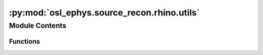 :py:mod:`osl_ephys.source_recon.rhino.utils`
============================================

.. py:module:: osl_ephys.source_recon.rhino.utils

.. autoapi-nested-parse::

   RHINO utilities.



Module Contents
---------------


Functions
~~~~~~~~~

.. autoapisummary::

   osl_ephys.source_recon.rhino.utils.get_rhino_files
   osl_ephys.source_recon.rhino.utils.system_call
   osl_ephys.source_recon.rhino.utils.get_gridstep
   osl_ephys.source_recon.rhino.utils.niimask2indexpointcloud
   osl_ephys.source_recon.rhino.utils.niimask2mmpointcloud
   osl_ephys.source_recon.rhino.utils.closest_node
   osl_ephys.source_recon.rhino.utils.get_vol_info_from_nii
   osl_ephys.source_recon.rhino.utils.get_sform
   osl_ephys.source_recon.rhino.utils.get_orient
   osl_ephys.source_recon.rhino.utils.check_nii_for_nan
   osl_ephys.source_recon.rhino.utils.majority
   osl_ephys.source_recon.rhino.utils.binary_majority3d
   osl_ephys.source_recon.rhino.utils.rigid_transform_3D
   osl_ephys.source_recon.rhino.utils.xform_points
   osl_ephys.source_recon.rhino.utils.best_fit_transform
   osl_ephys.source_recon.rhino.utils.nearest_neighbor
   osl_ephys.source_recon.rhino.utils.icp
   osl_ephys.source_recon.rhino.utils.rhino_icp
   osl_ephys.source_recon.rhino.utils.get_vtk_mesh_native
   osl_ephys.source_recon.rhino.utils.get_flirtcoords2native_xform
   osl_ephys.source_recon.rhino.utils.transform_vtk_mesh
   osl_ephys.source_recon.rhino.utils.get_mne_xform_from_flirt_xform
   osl_ephys.source_recon.rhino.utils.get_flirt_xform_between_axes
   osl_ephys.source_recon.rhino.utils.timeseries2nii
   osl_ephys.source_recon.rhino.utils.recon_timeseries2niftii
   osl_ephys.source_recon.rhino.utils.save_or_show_renderer
   osl_ephys.source_recon.rhino.utils.create_freesurfer_meshes_from_bet_surfaces
   osl_ephys.source_recon.rhino.utils.create_freesurfer_mesh_from_bet_surface
   osl_ephys.source_recon.rhino.utils.transform_bet_surfaces
   osl_ephys.source_recon.rhino.utils.extract_rhino_files



.. py:function:: get_rhino_files(subjects_dir, subject)

   Get paths to all RHINO files.

   Files will be in subjects_dir/subject/rhino.

   :param subjects_dir: Directory containing the subject directories.
   :type subjects_dir: string
   :param subject: Subject directory name to put the coregistration files in.
   :type subject: string

   :returns: **files** -- A dict of files generated and used by RHINO. Contains three keys:
             - 'surf': containing surface extraction file paths.
             - 'coreg': containing coregistration file paths.
             - 'fwd_model': containing the forward model file path.
   :rtype: dict


.. py:function:: system_call(cmd, verbose=False)

   Run a system call.

   :param cmd: Command to run.
   :type cmd: string
   :param verbose: Print command before running.
   :type verbose: bool


.. py:function:: get_gridstep(coords)

   Get gridstep (i.e. spatial resolution of dipole grid) in mm.

   :param coords: Coordinates.
   :type coords: numpy.ndarray

   :returns: **gridstep** -- Spatial resolution of dipole grid in mm.
   :rtype: int


.. py:function:: niimask2indexpointcloud(nii_fname, volindex=None)

   Takes in a nii.gz mask file name (which equals zero for background and != zero for the mask) and returns the mask as a 3 x npoints point cloud.

   :param nii_fname: A nii.gz mask file name (with zero for background, and !=0 for the mask).
   :type nii_fname: string
   :param volindex: Volume index, used if nii_mask is a 4D file.
   :type volindex: int

   :returns: **pc** -- 3 x npoints point cloud as voxel indices.
   :rtype: numpy.ndarray


.. py:function:: niimask2mmpointcloud(nii_mask, volindex=None)

   Takes in a nii.gz mask (which equals zero for background and neq zero for the mask) and returns the mask as a 3 x npoints point cloud in native space in mm's.

   :param nii_mask: A nii.gz mask file name or the [x,y,z] volume (with zero for background, and !=0 for the mask).
   :type nii_mask: string
   :param volindex: Volume index, used if nii_mask is a 4D file.
   :type volindex: int

   :returns: * **pc** (*numpy.ndarray*) -- 3 x npoints point cloud as mm in native space (using sform).
             * **values** (*numpy.ndarray*) -- npoints values.


.. py:function:: closest_node(node, nodes)

   Find nearest node in nodes to the passed in node.

   :returns: * **index** (*int*) -- Index to the nearest node in nodes.
             * **distance** (*float*) -- Distance.


.. py:function:: get_vol_info_from_nii(mri)

   Read volume info from an MRI file.

   :param mri: Path to MRI file.
   :type mri: str

   :returns: **out** -- Dictionary with keys 'mri_width', 'mri_height', 'mri_depth' and 'mri_volume_name'.
   :rtype: dict


.. py:function:: get_sform(nii_file)

   sform allows mapping from simple voxel index cordinates (e.g. from 0 to 256) in scanner space to continuous coordinates (in mm)

   sformcode = os.popen('fslorient -getsformcode {}'.format(nii_file)).read().strip()


.. py:function:: get_orient(nii_file)


.. py:function:: check_nii_for_nan(filename)


.. py:function:: majority(values_ptr, len_values, result, data)

   def _majority(buffer, required_majority):
      return buffer.sum() >= required_majority

   See: https://ilovesymposia.com/2017/03/12/scipys-new-lowlevelcallable-is-a-game-changer/

   Numba cfunc that takes in:
   a double pointer pointing to the values within the footprint,
   a pointer-sized integer that specifies the number of values in the footprint,
   a double pointer for the result, and
   a void pointer, which could point to additional parameters


.. py:function:: binary_majority3d(img)

   Set a pixel to 1 if a required majority (default=14) or more pixels in its 3x3x3 neighborhood are 1, otherwise, set the pixel to 0. img is a 3D binary image


.. py:function:: rigid_transform_3D(B, A, compute_scaling=False)

   Calculate affine transform from points in A to point in B.

   :param A: 3 x num_points. Set of points to register from.
   :type A: numpy.ndarray
   :param B: 3 x num_points. Set of points to register to.
   :type B: numpy.ndarray
   :param compute_scaling: Do we compute a scaling on top of rotation and translation?
   :type compute_scaling: bool

   :returns: * **xform** (*numpy.ndarray*) -- Calculated affine transform, does not include scaling.
             * **scaling_xform** (*numpy.ndarray*) -- Calculated scaling transform (a diagonal 4x4 matrix), does not include rotation or translation.
             * **see http** (*//nghiaho.com/?page_id=671*)


.. py:function:: xform_points(xform, pnts)

   Applies homogenous linear transformation to an array of 3D coordinates.

   :param xform: 4x4 matrix containing the affine transform.
   :type xform: numpy.ndarray
   :param pnts: points to transform, should be 3 x num_points.
   :type pnts: numpy.ndarray

   :returns: **newpnts** -- pnts following the xform, will be 3 x num_points.
   :rtype: numpy.ndarray


.. py:function:: best_fit_transform(A, B)

   Calculates the least-squares best-fit transform that maps corresponding points A to B in m spatial dimensions.

   :param A: Nxm numpy array of corresponding points.
   :type A: numpy.ndarray
   :param B: Nxm numpy array of corresponding points.
   :type B: numpy.ndarray
   :param Outputs:
   :param -------:
   :param T: (m+1)x(m+1) homogeneous transformation matrix that maps A on to B.
   :type T: numpy.ndarray


.. py:function:: nearest_neighbor(src, dst)

   Find the nearest (Euclidean) neighbor in dst for each point in src.

   :param src: Nxm array of points.
   :type src: numpy.ndarray
   :param dst: Nxm array of points.
   :type dst: numpy.ndarray

   :returns: * **distances** (*numpy.ndarray*) -- Euclidean distances of the nearest neighbor.
             * **indices** (*numpy.ndarray*) -- dst indices of the nearest neighbor.


.. py:function:: icp(A, B, init_pose=None, max_iterations=50, tolerance=0.0001)

   The Iterative Closest Point method: finds best-fit transform that maps points A on to points B.

   :param A: Nxm numpy array of source mD points.
   :type A: numpy.ndarray
   :param B: Nxm numpy array of destination mD point.
   :type B: numpy.ndarray
   :param init_pose: (m+1)x(m+1) homogeneous transformation.
   :type init_pose: numpy.ndarray
   :param max_iterations: Exit algorithm after max_iterations.
   :type max_iterations: int
   :param tolerance: Convergence criteria.
   :type tolerance: float

   :returns: * **T** (*numpy.ndarray*) -- (4 x 4) Final homogeneous transformation that maps A on to B.
             * **distances** (*numpy.ndarray*) -- Euclidean distances (errors) of the nearest neighbor.
             * **i** (*float*) -- Number of iterations to converge.

   .. rubric:: Notes

   From: https://github.com/ClayFlannigan/icp/blob/master/icp.py


.. py:function:: rhino_icp(smri_headshape_polhemus, polhemus_headshape_polhemus, n_init=10)

   Runs Iterative Closest Point (ICP) with multiple initialisations.

   :param smri_headshape_polhemus: [3 x N] locations of the Headshape points in polehumus space (i.e. MRI scalp surface).
   :type smri_headshape_polhemus: numpy.ndarray
   :param polhemus_headshape_polhemus: [3 x N] locations of the Polhemus headshape points in polhemus space.
   :type polhemus_headshape_polhemus: numpy.ndarray
   :param n_init: Number of random initialisations to perform.
   :type n_init: int

   :returns: **xform** -- [4 x 4] rigid transformation matrix mapping data2 to data.
   :rtype: numpy.ndarray

   .. rubric:: Notes

   Based on Matlab version from Adam Baker 2014.


.. py:function:: get_vtk_mesh_native(vtk_mesh_file, nii_mesh_file)

   Returns mesh rrs in native space in mm and the mesh tris for the passed in vtk_mesh_file

   nii_mesh_file needs to be the corresponding niftii file from bet that corresponds to the same mesh as in vtk_mesh_file


.. py:function:: get_flirtcoords2native_xform(nii_mesh_file)

   Returns xform_flirtcoords2native transform that transforms from flirtcoords space in mm into native space in mm, where the passed in nii_mesh_file specifies the native space

   Note that for some reason flirt outputs transforms of the form: flirt_mni2mri = mri2flirtcoords x mni2mri x flirtcoords2mni

   and bet_surf outputs the .vtk file vertex values in the same flirtcoords mm coordinate system.

   See the bet_surf manual: https://fsl.fmrib.ox.ac.uk/fsl/fslwiki/BET/UserGuide#betsurf

   If the image has radiological ordering (see fslorient) then the mm co-ordinates are the voxel co-ordinates scaled by the mm voxel sizes.

   i.e. (x_mm = x_dim * x) where x_mm are the flirtcoords coords in mm, x is the voxel co-ordinate and x_dim is the voxel size in mm.


.. py:function:: transform_vtk_mesh(vtk_mesh_file_in, nii_mesh_file_in, out_vtk_file, nii_mesh_file_out, xform_file)

   Outputs mesh to out_vtk_file, which is the result of applying the transform xform to vtk_mesh_file_in

   nii_mesh_file_in needs to be the corresponding niftii file from bet that corresponds to the same mesh as in vtk_mesh_file_in

   nii_mesh_file_out needs to be the corresponding niftii file from bet that corresponds to the same mesh as in out_vtk_file


.. py:function:: get_mne_xform_from_flirt_xform(flirt_xform, nii_mesh_file_in, nii_mesh_file_out)

   Returns a mm coordinates to mm coordinates MNE xform that corresponds to the passed in flirt xform.

   Note that we need to do this as flirt xforms include an extra xform based on the voxel dimensions (see get_flirtcoords2native_xform).


.. py:function:: get_flirt_xform_between_axes(from_nii, target_nii)

   Computes flirt xform that moves from_nii to have voxel indices on the same axis as  the voxel indices for target_nii.

   Note that this is NOT the same as registration, i.e. the images are not aligned. In fact the actual coordinates (in mm) are unchanged.
   It is instead about putting from_nii onto the same axes so that the voxel INDICES are comparable. This is achieved by using a transform
   that sets the sform of from_nii to be the same as target_nii without changing the actual coordinates (in mm). Transform needed to do this is:

     from2targetaxes = inv(targetvox2target) * fromvox2from

   In more detail:
   We need the sform for the transformed from_nii to be the same as the sform for the target_nii, without changing the actual coordinates (in mm).
   In other words, we need:

       fromvox2from * from_nii_vox = targetvox2target * from_nii_target_vox

   where
     fromvox2from is sform for from_nii (i.e. converts from voxel indices to
         voxel coords in mm)
     and targetvox2target is sform for target_nii
     and from_nii_vox are the voxel indices for from_nii
     and from_nii_target_vox are the voxel indices for from_nii when transformed onto the target axis.

   => from_nii_target_vox = from2targetaxes * from_nii_vox

   where

     from2targetaxes = inv(targetvox2target) * fromvox2from


.. py:function:: timeseries2nii(timeseries, timeseries_coords, reference_mask_fname, out_nii_fname, times=None)

   Maps the (ndipoles,tpts) array of timeseries to the grid defined by reference_mask_fname and outputs them as a niftii file.

   Assumes the timeseries' dipoles correspond to those in reference_mask_fname. Both timeseries and reference_mask_fname are often output from rhino.transform_recon_timeseries.

   :param timeseries: Time courses. Assumes the timeseries' dipoles correspond to those in reference_mask_fname. Typically derives from rhino.transform_recon_timeseries
   :type timeseries: (ndipoles, ntpts) numpy.ndarray
   :param timeseries_coords: Coords in mm for dipoles corresponding to passed in timeseries
   :type timeseries_coords: (ndipoles, 3) numpy.ndarray
   :param reference_mask_fname: A nii.gz mask file name (with zero for background, and !=0 for the mask). Assumes the mask was used to set dipoles for timeseries, typically derived from
                                rhino.transform_recon_timeseries
   :type reference_mask_fname: string
   :param out_nii_fname: output name of niftii file
   :type out_nii_fname: string
   :param times: Times points in seconds. Assume that times are regularly spaced. Used to set nii file up correctly.
   :type times: (ntpts, ) numpy.ndarray

   :returns: **out_nii_fname** -- Name of output niftii file
   :rtype: string


.. py:function:: recon_timeseries2niftii(subjects_dir, subject, recon_timeseries, out_nii_fname, spatial_resolution=None, reference_brain='mni', times=None)

   Converts a (ndipoles,tpts) array of reconstructed timeseries (in head/polhemus space) to the corresponding dipoles in a standard brain grid in MNI space
   and outputs them as a niftii file.

   :param subjects_dir: Directory to find RHINO subject directories in.
   :type subjects_dir: string
   :param subject: Subject name directory to find RHINO files in.
   :type subject: string
   :param recon_timeseries: Reconstructed time courses (in head (polhemus) space). Assumes that the dipoles are the same (and in the same order) as those in the forward model,
                            rhino_files['fwd_model']. Typically derive from the VolSourceEstimate's output by MNE source recon methods, e.g. mne.beamformer.apply_lcmv,
                            obtained using a forward model generated by RHINO.
   :type recon_timeseries: (ndipoles, ntpts) np.ndarray
   :param spatial_resolution: Resolution to use for the reference brain in mm (must be an integer, or will be cast to nearest int). If None, then the gridstep used in rhino_files['fwd_model'] is used.
   :type spatial_resolution: int
   :param reference_brain: 'mni' indicates that the reference_brain is the stdbrain in MNI space.
                           'mri' indicates that the reference_brain is the sMRI in native/mri space.
   :type reference_brain: string, 'mni' or 'mri'
   :param times: Times points in seconds. Will assume that these are regularly spaced.
   :type times: (ntpts, ) np.ndarray

   :returns: * **out_nii_fname** (*string*) -- Name of output niftii file.
             * **reference_brain_fname** (*string*) -- Niftii file name of standard brain mask in MNI space at requested resolution, int(stdbrain_resolution) (with zero for background, and !=0 for the mask).


.. py:function:: save_or_show_renderer(renderer, filename)

   Save or show a renderer.

   :param renderer: MNE renderer object.
   :type renderer: mne.viz.backends._notebook._Renderer Object
   :param filename: Filename to save display to (as an interactive html). Must have extension .html. If None we display the renderer.
   :type filename: str


.. py:function:: create_freesurfer_meshes_from_bet_surfaces(filenames, xform_mri_voxel2mri)


.. py:function:: create_freesurfer_mesh_from_bet_surface(infile, surf_outfile, xform_mri_voxel2mri, nii_mesh_file=None)

   Creates surface mesh in .surf format and in native mri space in mm from infile.

   :param infile:
                  Either:
                      1) .nii.gz file containing zero's for background and one's for surface
                      2) .vtk file generated by bet_surf (in which case the path to the
                      structural MRI, smri_file, must be included as an input)
   :type infile: string
   :param surf_outfile: Path to the .surf file generated, containing the surface mesh in mm
   :type surf_outfile: string
   :param xform_mri_voxel2mri: 4x4 array. Transform from voxel indices to native/mri mm.
   :type xform_mri_voxel2mri: numpy.ndarray
   :param nii_mesh_file: Path to the niftii mesh file that is the niftii equivalent of vtk file passed in as infile (only needed if infile is a vtk file).
   :type nii_mesh_file: string


.. py:function:: transform_bet_surfaces(flirt_xform_file, mne_xform_file, filenames, smri_file)

   Transforms bet surfaces into mne space.

   :param flirt_xform_file: Path to flirt xform file.
   :type flirt_xform_file: string
   :param mne_xform_file: Path to mne xform file.
   :type mne_xform_file: string
   :param filenames: Dictionary containing filenames.
   :type filenames: dict
   :param smri_file: Path to structural MRI file.
   :type smri_file: string


.. py:function:: extract_rhino_files(old_subjects_dir, new_subjects_dir, subjects='all', exclude=None, gen_report=True)

   Extract RHINO files.

   This function extracts surfaces and coregistration files calculated in a previous run.

   :param old_subjects_dir: Subjects directory created with an older version of osl-ephys.
   :type old_subjects_dir: str
   :param new_subjects_dir: New directory to create.
   :type new_subjects_dir: str
   :param subjects: Subjects to include. Defaults to 'all'.
   :type subjects: str or list
   :param exclude: Subjects to exclude.
   :type exclude: str or list
   :param gen_report bool: Should we generate a report?


